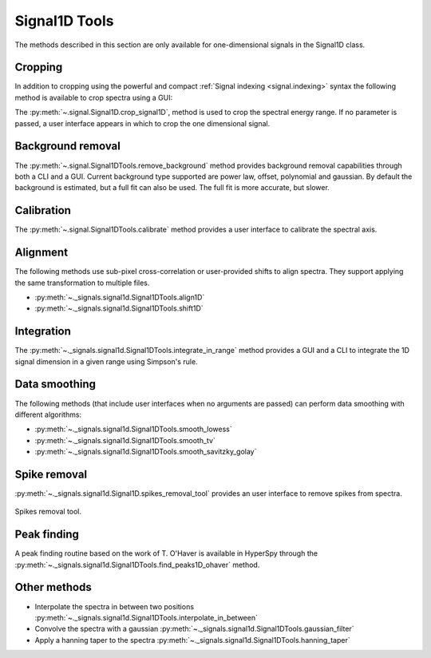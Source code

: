 
Signal1D Tools
**************

The methods described in this section are only available for one-dimensional
signals in the Signal1D class.

.. _signal1D.crop:

Cropping
--------

In addition to cropping using the powerful and compact :ref:`Signal indexing
<signal.indexing>` syntax the following method is available to crop spectra
using a GUI:

The :py:meth:`~.signal.Signal1D.crop_signal1D`, method is used to crop the
spectral energy range. If no parameter is passed, a user interface appears in
which to crop the one dimensional signal.

Background removal
------------------

The :py:meth:`~.signal.Signal1DTools.remove_background` method provides
background removal capabilities through both a CLI and a GUI. Current
background type supported are power law, offset, polynomial and gaussian.
By default the background is estimated, but a full fit can also be used.
The full fit is more accurate, but slower.

Calibration
-----------

The :py:meth:`~.signal.Signal1DTools.calibrate` method provides a user
interface to calibrate the spectral axis.

Alignment
---------

The following methods use sub-pixel cross-correlation or user-provided shifts
to align spectra. They support applying the same transformation to multiple
files.

* :py:meth:`~._signals.signal1d.Signal1DTools.align1D`
* :py:meth:`~._signals.signal1d.Signal1DTools.shift1D`

.. _integrate_1D-label:

Integration
-----------

The :py:meth:`~._signals.signal1d.Signal1DTools.integrate_in_range` method
provides a GUI and a CLI to integrate the 1D signal dimension in a given range
using Simpson's rule.

Data smoothing
--------------

The following methods (that include user interfaces when no arguments are
passed) can perform data smoothing with different algorithms:

* :py:meth:`~._signals.signal1d.Signal1DTools.smooth_lowess`
* :py:meth:`~._signals.signal1d.Signal1DTools.smooth_tv`
* :py:meth:`~._signals.signal1d.Signal1DTools.smooth_savitzky_golay`

Spike removal
--------------
.. versionadded:: 0.5

:py:meth:`~._signals.signal1d.Signal1D.spikes_removal_tool` provides an user
interface to remove spikes from spectra.


.. figure::  images/spikes_removal_tool.png
   :align:   center
   :width:   500

   Spikes removal tool.


Peak finding
------------

A peak finding routine based on the work of T. O'Haver is available in HyperSpy
through the :py:meth:`~._signals.signal1d.Signal1DTools.find_peaks1D_ohaver`
method.


Other methods
-------------

* Interpolate the spectra in between two positions
  :py:meth:`~._signals.signal1d.Signal1DTools.interpolate_in_between`
* Convolve the spectra with a gaussian
  :py:meth:`~._signals.signal1d.Signal1DTools.gaussian_filter`
* Apply a hanning taper to the spectra
  :py:meth:`~._signals.signal1d.Signal1DTools.hanning_taper`
